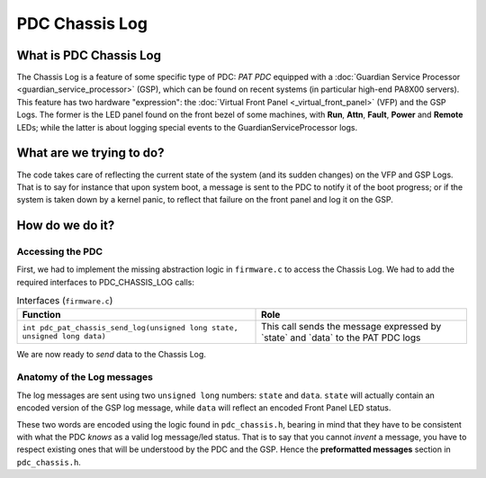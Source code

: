 PDC Chassis Log
===============

What is PDC Chassis Log
-----------------------

The Chassis Log is a feature of some specific type of PDC: *PAT PDC*
equipped with a :doc:`Guardian Service Processor
<guardian_service_processor>` (GSP), which can be found on recent
systems (in particular high-end PA8X00 servers). This feature has two
hardware "expression": the :doc:`Virtual Front Panel
<_virtual_front_panel>` (VFP) and the GSP Logs. The former is the LED
panel found on the front bezel of some machines, with **Run**, **Attn**,
**Fault**, **Power** and **Remote** LEDs; while the latter is about
logging special events to the GuardianServiceProcessor logs.

What are we trying to do?
-------------------------

The code takes care of reflecting the current state of the system (and
its sudden changes) on the VFP and GSP Logs. That is to say for instance
that upon system boot, a message is sent to the PDC to notify it of the
boot progress; or if the system is taken down by a kernel panic, to
reflect that failure on the front panel and log it on the GSP.

How do we do it?
----------------

Accessing the PDC
~~~~~~~~~~~~~~~~~

First, we had to implement the missing abstraction logic in
``firmware.c`` to access the Chassis Log. We had to add the required
interfaces to PDC_CHASSIS_LOG calls:

.. list-table:: Interfaces (``firmware.c``)
  :header-rows: 1

  - 

     - Function
     - Role
  - 

     - ``int pdc_pat_chassis_send_log(unsigned long state, unsigned long data)``
     - This call sends the message expressed by \`state\` and \`data\` to the PAT PDC logs

We are now ready to *send* data to the Chassis Log.

Anatomy of the Log messages
~~~~~~~~~~~~~~~~~~~~~~~~~~~

The log messages are sent using two ``unsigned long`` numbers: ``state``
and ``data``. ``state`` will actually contain an encoded version of the
GSP log message, while ``data`` will reflect an encoded Front Panel LED
status.

These two words are encoded using the logic found in ``pdc_chassis.h``,
bearing in mind that they have to be consistent with what the PDC
*knows* as a valid log message/led status. That is to say that you
cannot *invent* a message, you have to respect existing ones that will
be understood by the PDC and the GSP. Hence the **preformatted
messages** section in ``pdc_chassis.h``.
